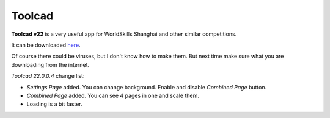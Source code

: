 Toolcad
======================================

**Toolcad v22** is a very useful app for WorldSkills Shanghai and other similar competitions.    

It can be downloaded `here <https://drive.google.com/drive/folders/1MULGcDXXeqL1SJ7KRQgblY_s85TBMcss?usp=sharing>`__.   

Of course there could be viruses, but I don't know how to make them. But next time make sure what you are downloading from the internet.

*Toolcad 22.0.0.4* change list:

- *Settings Page* added. You can change background. Enable and disable *Combined Page* button.  
- *Combined Page* added. You can see 4 pages in one and scale them.
- Loading is a bit faster. 

